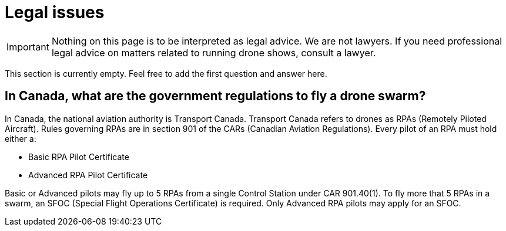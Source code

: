 = Legal issues

IMPORTANT: Nothing on this page is to be interpreted as legal advice.
We are not lawyers.
If you need professional legal advice on matters related to running drone shows, consult a lawyer.

This section is currently empty.
Feel free to add the first question and answer here.

== In Canada, what are the government regulations to fly a drone swarm?

In Canada, the national aviation authority is Transport Canada.
Transport Canada refers to drones as RPAs (Remotely Piloted Aircraft).
Rules governing RPAs are in section 901 of the CARs (Canadian Aviation Regulations).
Every pilot of an RPA must hold either a:

* Basic RPA Pilot Certificate
* Advanced RPA Pilot Certificate

Basic or Advanced pilots may fly up to 5 RPAs from a single Control Station under CAR 901.40(1).
To fly more that 5 RPAs in a swarm, an SFOC (Special Flight Operations Certificate) is required.
Only Advanced RPA pilots may apply for an SFOC.
